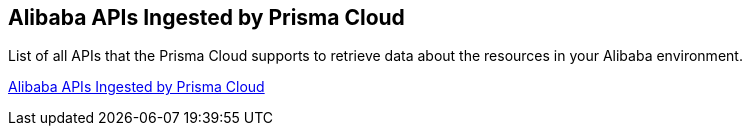 [#idb176ea47-8238-4153-826d-d193868e86e9]
== Alibaba APIs Ingested by Prisma Cloud

List of all APIs that the Prisma Cloud supports to retrieve data about the resources in your Alibaba environment.

https://docs.paloaltonetworks.com/prisma/prisma-cloud/prisma-cloud-rql-reference/rql-reference/alibaba-apis-ingested-by-prisma-cloud[Alibaba APIs Ingested by Prisma Cloud]
